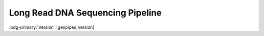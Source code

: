 .. _docs_gp_longread_dnaseq:

.. spelling:word-list:: 
 
     Nanopore
     phenotypic
     basecalling
     translocations
     basecaller
     bp
     mRNA
     Minimap
     minimap
     transcriptomic
     epigenomic
     nt

Long Read DNA Sequencing Pipeline
==================================

:bdg-primary:`Version` |genpipes_version|

.. dropdown:: :material-outlined:`notifications_active;2em` New! 
   :color: success
   :open:

   The **GenPipes v6.x** release introduces the new Long Read DNA Sequencing Pipeline. It supports two protocols, Nanopore and Revio. 

   .. _ref_docs_gp_nanopore:

   .. note::
         
         The Nanopore protocol offers the same sequencing pipeline that was earlier available as the Nanopore sequencing pipeline in the previous GenPipes releases (v5.x or older).

.. tab-set:: 

      .. tab-item:: Usage

         .. dropdown:: Command
            :open:

            .. code::

                 genpipes longread_dnaseq [-options ] [--genpipes_file GENPIPES_FILE.sh]
                 bash GENPIPES_FILE.sh

         .. dropdown:: Options

            .. include:: opt_longread_dnaseq.inc
            .. include:: /common/gp_readset_opt.inc
            .. include:: /common/gp_common_opt.inc

         .. dropdown:: Example

            .. dropdown:: Nanopore

               .. include::  /user_guide/pipelines/example_runs/lr_nanopore.inc

            .. dropdown:: Revio

               .. include::  /user_guide/pipelines/example_runs/lr_revio.inc

            .. include:: /user_guide/pipelines/notes/scriptfile_deprecation.inc

            .. card:: Test Dataset
               :link: docs_testdatasets
               :link-type: ref

               Use the :ref:`Long Read DNA sequencing test dataset <docs_testdatasets>` for this pipeline.

      .. tab-item:: Schema
         :name: lrdnaschema  

         .. dropdown:: Nanopore 
            
            The following figure shows the schema for Nanopore sequencing pipeline:

            .. figure:: /img/pipelines/mmd/longread_nanopore.mmd.png
               :align: center
               :alt: nanopore schema 
               :width: 80%
               :figwidth: 95%

               Figure: Schema of Nanopore Long Read DNA Sequencing Protocol

            .. figure:: /img/pipelines/mmd/legend.mmd.png
               :align: center
               :alt: dada2 ampseq
               :width: 100%
               :figwidth: 75%

         .. dropdown:: Revio 
            
            The following figure shows the schema for Revio Long Read DNA Sequencing Protocol:

            .. figure:: /img/pipelines/mmd/longread_revio.mmd.png
               :align: center
               :alt: nanopore schema 
               :width: 80%
               :figwidth: 95%

               Figure: Schema of Nanopore Sequencing protocol

            .. figure:: /img/pipelines/mmd/legend.mmd.png
               :align: center
               :alt: dada2 ampseq
               :width: 100%
               :figwidth: 75%

      .. tab-item:: Steps

         +----+------------------------------------+-------------------------------+
         |    | Nanopore                           | Revio                         |
         +====+====================================+===============================+
         | 1. | |blastqc|                          | |metrics_nanoplot|            |
         +----+------------------------------------+-------------------------------+
         | 2. | |minimap2_align|                   | |pbmm2_align|                 |
         +----+------------------------------------+-------------------------------+
         | 3. | |pycoqc|                           | |picard_merge_sam_files|      |
         +----+------------------------------------+-------------------------------+
         | 4. | |picard_merge_sam_files|           | |metrics_mosdepth|            |
         +----+------------------------------------+-------------------------------+
         | 5. | |svim|                             | |set_deepvariant_regions|     |
         +----+------------------------------------+-------------------------------+
         | 6. |                                    | |deepvariant_vc|              |
         +----+                                    +-------------------------------+
         | 7. |                                    | |merge_filter_deepvariant|    |
         +----+                                    +-------------------------------+
         | 8. |                                    | |hificnv|                     |
         +----+                                    +-------------------------------+
         | 9. |                                    | |trgt_genotyping|             |
         +----+                                    +-------------------------------+
         | 10.|                                    | |sawfish|                     |
         +----+                                    +-------------------------------+
         | 11.|                                    | |annotSV|                     |
         +----+                                    +-------------------------------+
         | 12.|                                    | |hiphase|                     |
         +----+                                    +-------------------------------+
         | 13.|                                    | |report_cpsr|                 |
         +----+                                    +-------------------------------+
         | 14.|                                    | |multiqc|                     |
         +----+------------------------------------+-------------------------------+
  
         .. card::

            .. include:: steps_longread_dnaseq.inc

      .. tab-item:: About

         .. card::

            Over the past decade, `long-read`, single-molecule DNA sequencing technologies have emerged as powerful players in genomics. With the ability to generate reads tens to thousands of kilobases in length with an accuracy approaching that of short-read sequencing technologies, these platforms have proven their ability to resolve some of the most challenging regions of the human genome, detect previously inaccessible structural variants, and generate some of the first telomere-to-telomere assemblies of whole chromosomes.
                        
            The LongRead Pipeline is used to analyze long reads produced by the Oxford Nanopore Technologies (ONT) and PacBio Revio sequencers. It supports the following protocols:
            
            * Nanopore
            * Revio
            
            Both protocols require a :ref:`readset file as input <docs_readset_file>`. The :ref:`readset file for the Long Read DNA Seq pipeline<ref_example_longread_dnaseq_readset_file>` has a specific structure and format containing the sample metadata and paths to input data (FASTQ, FAST5 or BAM).

            **Nanopore**

            The Nanopore protocol of the pipeline uses minimap2 to align reads to the reference genome. Additionally, it produces a QC report that includes an interactive dashboard with data from the basecalling summary file as well as the alignment. A step aligning random reads to the NCBI nt database and reporting the species of the highest hits is also done as QC.

            Once the QC and alignments have been produced, Picard is used to merge readsets coming from the same
            sample. Finally, SVIM is used to detect Structural Variants (SV) including deletions, insertions and
            translocations. 
            
            For a full summary of the types of SVs detected, refer to this `site <https://github.com/eldariont/svim#background-on-structural-variants-and-long-reads>`_.

            The SV calls produced by SVIM are saved as VCFs for each sample, which can then be used in downstream
            analyses. No filtering is performed on the SV calls.

            This pipeline currently does not perform base calling and requires both FASTQ and a sequencing_summary
            file produced by a ONT supported basecaller (we recommend Guppy). Additionally, the testing and
            development of the pipeline were focused on genomics applications, and functionality has not been tested
            for transcriptomics or epigenomics datasets.

            For more information on using ONT data for structural variant detection, as well as an alternative
            approach, refer to `Structural Variant Pipeline GitHub repository <https://github.com/nanoporetech/pipeline-structural-variation>`_.

            **Revio**

            The Revio protocol uses `pbmm2`_ to align reads to the reference genome, followed by variant calling with DeepVariant
            and structural variant calling with HiFiCNV, TRGT, and Sawfish. Variants are annotated with AnnotSV and phased
            with HiPhase. A CPSR report can be produced from the phased variants. Metrics on the raw and mapped reads are
            collected with NanoPlot and mosdepth, respectively. 

            See :ref:`lrdnaschema` tab for the pipeline workflow. For the latest implementation and usage details refer to the Long Read DNA Sequencing implementation `README.md <https://github.com/c3g/GenPipes/blob/main/genpipes/pipelines/longread_dnaseq/README.md>`_ file.

            **References**

            * `Evaluating nanopore sequencing data processing pipelines for structural variation identification <https://genomebiology.biomedcentral.com/articles/10.1186/s13059-019-1858-1>`_.
            * `Minimap2`_: Pairwise alignment for nucleotide sequences.
            * `Basecalling using Guppy <https://timkahlke.github.io/LongRead_tutorials/BS_G.html>`_.

.. The following are replacement texts used in this file

.. |blastqc| replace:: `BlastQC`_
.. |minimap2_align| replace:: `Minimap2 Align`_
.. |pycoqc| replace:: `pycoQC`_
.. |picard_merge_sam_files| replace:: `Picard Merge SAM Files`_
.. |svim| replace:: `Structural Variant Identification using Mapped Long Reads`_
.. |metrics_nanoplot| replace:: `Metrics Nanoplot`_
.. |pbmm2_align| replace:: `pbmm2 Align`_
.. |metrics_mosdepth| replace:: `Metrics Mosdepth`_
.. |set_deepvariant_regions| replace:: `Set DeepVariant Regions`_
.. |deepvariant_vc| replace:: `DeepVariant Germline VC`_
.. |merge_filter_deepvariant| replace:: `Merge Filter Deepvariant`_
.. |hificnv| replace:: `HiFi CNV`_
.. |trgt_genotyping| replace:: `Target Genotyping`_
.. |sawfish| replace:: `Sawfish`_
.. |annotSV| replace:: `Annotate SV`_
.. |hiphase| replace:: `Hi Phase`_
.. |report_cpsr| replace:: `Report CPSR`_
.. |multiqc| replace:: `MultiQC`_

.. The following are html links used in this text

.. _Oxford Nanopore Technologies (ONT): https://nanoporetech.com/platform/technology 
.. _Minimap2 aligner: https://github.com/lh3/minimap2
.. _Minimap2: https://academic.oup.com/bioinformatics/article/34/18/3094/4994778
.. _NCBI nucleotide: https://www.ncbi.nlm.nih.gov/nucleotide/
.. _Guppy: https://bio.tools/guppy
.. _pbmm2: https://github.com/PacificBiosciences/pbmm2
